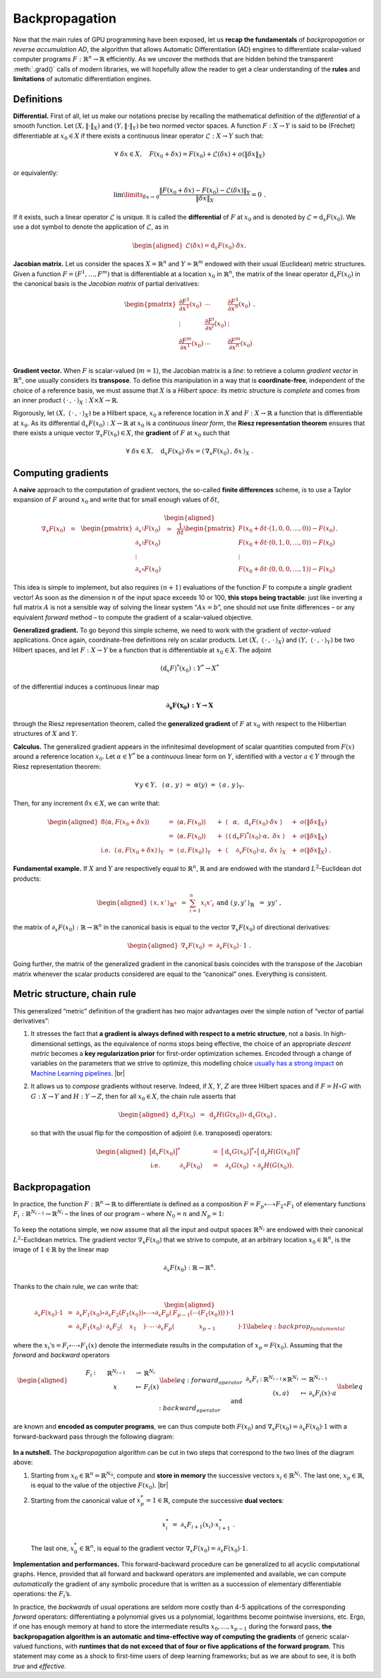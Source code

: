 Backpropagation
=================================

Now that the main rules of GPU programming have been exposed, let us
**recap the fundamentals** of *backpropagation* or *reverse accumulation
AD*, the algorithm that allows Automatic Differentiation (AD) engines to
differentiate scalar-valued computer programs :math:`F : \mathbb{R}^n \to \mathbb{R}`
efficiently. As we uncover the methods that are hidden behind the
transparent :meth:`.grad()` calls of modern libraries, we will hopefully
allow the reader to get a clear understanding of the **rules** and
**limitations** of automatic differentiation engines.

Definitions 
--------------

**Differential.**
First of all, let us make our notations precise by recalling the
mathematical definition of the *differential* of a smooth function.
Let :math:`(X,\|\cdot\|_X)` and :math:`(Y,\|\cdot\|_Y)` be two normed
vector spaces. A function :math:`F : X \to Y` is said to be (Fréchet)
differentiable at :math:`x_0 \in X` if there exists a continuous linear
operator :math:`\mathcal{L} : X \to Y` such that:

.. math:: 
    \forall ~ \delta x \in X, \quad F(x_0 + \delta x ) 
    = F(x_0) + \mathcal{L}(\delta x) + o(\|\delta x\|_X)

or equivalently:

.. math:: 
    \lim\limits_{\delta x\to\, 0} \frac{ \|F(x_0 + \delta x) - F(x_0) 
    - \mathcal{L}(\delta x)\|_Y}{\|\delta x\|_X} = 0~.

If it exists, such a linear operator :math:`\mathcal{L}` is unique. It
is called the **differential** of :math:`F` at :math:`x_0` and is
denoted by :math:`\mathcal{L} = \mathrm{d}_x F(x_0)`. We use a dot symbol to
denote the application of :math:`\mathcal{L}`, as in

.. math::

   \begin{aligned}
   \mathcal{L}(\delta x) = \mathrm{d}_x F(x_0) \cdot \delta x.\end{aligned}

**Jacobian matrix.**
Let us consider the spaces :math:`X = \mathbb{R}^n` and :math:`Y = \mathbb{R}^m` endowed
with their usual (Euclidean) metric structures. Given a function
:math:`F = (F^1,\dots,F^m)` that is differentiable at a location
:math:`x_0` in :math:`\mathbb{R}^n`, the matrix of the linear operator
:math:`\mathrm{d}_x F(x_0)` in the canonical basis is the *Jacobian matrix* of
partial derivatives:

.. math::

   \begin{pmatrix}
   \frac{\partial F^1}{\partial x^1}(x_0) & \cdots & \frac{\partial F^1}{\partial x^n}(x_0)\\
   \vdots & \frac{\partial F^i}{\partial x^j}(x_0) & \vdots \\
   \frac{\partial F^m}{\partial x^1}(x_0) & \cdots & \frac{\partial F^m}{\partial x^n}(x_0)\\
   \end{pmatrix}.

**Gradient vector.**
When :math:`F` is scalar-valued (:math:`m = 1`), the Jacobian matrix is
a *line*: to retrieve a column *gradient vector* in :math:`\mathbb{R}^n`, one
usually considers its **transpose**. To define this manipulation in a way
that is **coordinate-free**, independent of the choice of a reference
basis, we must assume that :math:`X` is a *Hilbert space*: its metric
structure is *complete* and comes from an inner product
:math:`\langle\,\cdot\,,\,\cdot\,\rangle_X: X\times X \rightarrow \mathbb{R}`. 

Rigorously, let :math:`(X,~ \langle\,\cdot\,,\,\cdot\,\rangle_X)` be a Hilbert space,
:math:`x_0` a reference location in :math:`X` and :math:`F : X \to \mathbb{R}` a
function that is differentiable at :math:`x_0`. As its differential
:math:`\mathrm{d}_x F(x_0) : X \to \mathbb{R}` at :math:`x_0` is a *continuous linear
form*, the **Riesz representation theorem** ensures that there exists a
unique vector :math:`\nabla_x F(x_0) \in X`, the **gradient** of
:math:`F` at :math:`x_0` such that

.. math:: \forall ~ \delta x \in X, \quad \mathrm{d}_x F(x_0) \cdot \delta x = \langle\,\nabla_x F(x_0)\,,\,\delta x \,\rangle_X~.

Computing gradients
------------------------

A **naive** approach to the computation of gradient vectors, the so-called
**finite differences** scheme, is to use a Taylor expansion of :math:`F`
around :math:`x_0` and write that for small enough values of
:math:`\delta t`,

.. math::

   \begin{aligned}
   \nabla_x F(x_0)~~=~~
   \begin{pmatrix}
   \partial_{x^1} F(x_0) \\
   \partial_{x^2} F(x_0) \\
   \vdots \\
   \partial_{x^n} F(x_0) 
   \end{pmatrix}
   ~~\simeq~~
   \frac{1}{\delta t}
   \begin{pmatrix}
   F(x_0 + \delta t \cdot (1, 0, 0, \dots, 0)) - F(x_0) \\
   F(x_0 + \delta t \cdot (0, 1, 0, \dots, 0)) - F(x_0) \\
   \vdots \\
   F(x_0 + \delta t \cdot (0, 0, 0, \dots, 1)) - F(x_0) 
   \end{pmatrix}.\end{aligned}

This idea is simple to implement, but also requires :math:`(n+1)`
evaluations of the function \ :math:`F` to compute a *single* gradient
vector! As soon as the dimension :math:`n` of the input space exceeds 10
or 100, **this stops being tractable**: just like inverting a full matrix
:math:`A` is not a sensible way of solving the linear system
“:math:`Ax = b`”, one should not use finite differences – or any
equivalent *forward* method – to compute the gradient of a scalar-valued
objective.

**Generalized gradient.**
To go beyond this simple scheme, we need to work with the gradient of
*vector-valued* applications. Once again, coordinate-free definitions
rely on scalar products.
Let :math:`(X,~ \langle\,\cdot\,,\,\cdot\,\rangle_X)` and
:math:`(Y,~ \langle\,\cdot\,,\,\cdot\,\rangle_Y)` be two Hilbert spaces, and
let :math:`F : X\rightarrow Y` be a function that is differentiable at
:math:`x_0 \in X`. The adjoint

.. math:: (\mathrm{d}_x F)^*(x_0) : Y^* \rightarrow X^*

of the differential induces a continuous linear map

.. math:: \boldsymbol{\partial_x F(x_0) : Y \rightarrow X}

through the Riesz representation theorem, called the **generalized
gradient** of :math:`F` at :math:`x_0` with respect to the Hilbertian
structures of :math:`X` and \ :math:`Y`.

**Calculus.**
The generalized gradient appears in the infinitesimal development of
scalar quantities computed from :math:`F(x)` around a reference location
:math:`x_0`. Let :math:`\alpha \in Y^*` be a *continuous* linear form on
:math:`Y`, identified with a vector :math:`a \in Y` through the Riesz
representation theorem:

.. math:: \forall \, y\in Y, ~~\langle\,\alpha\,,\, y\,\rangle ~=~ \alpha(y) ~=~ \langle\,a\,,\, y\,\rangle_Y.

Then, for any increment :math:`\delta x \in X`, we can write that:

.. math::

   \begin{aligned}
   {8}
   \langle\alpha, F(x_0+\delta x)\rangle ~
   &=~ \langle\alpha, F(x_0)\rangle &~&+~ \langle\,~~\alpha,~~      \mathrm{d}_x F(x_0)\cdot \delta x~\rangle &~&+~o(\|\delta x\|_X) \\
   &=~ \langle\alpha, F(x_0)\rangle &~&+~ \langle\,(\mathrm{d}_x F)^*(x_0)\cdot \alpha,~  \delta x~\rangle &~&+~o(\|\delta x\|_X) \\
   \text{i.e.}~~
   \langle\,a, F(x_0+\delta x)\,\rangle_Y ~
   &=~ \langle\,a, F(x_0)\,\rangle_Y    &~&+~ \langle~~~\,\,\partial_x F(x_0)\cdot a,~ \delta x~\rangle_X &~&+~o(\|\delta x\|_X)~.\end{aligned}

**Fundamental example.**
If :math:`X` and :math:`Y` are respectively equal to :math:`\mathbb{R}^n`,
:math:`\mathbb{R}` and are endowed with the standard :math:`L^2`-Euclidean dot
products:

.. math::

   \begin{aligned}
   \langle\,x, x'\,\rangle_{\mathbb{R}^n} ~&=~ \sum_{i=1}^n x_i x'_i~
   &&
   \text{and}
   &
   \langle\,y, y'\,\rangle_{\mathbb{R}} ~&=~ y y'~,\end{aligned}

the matrix of :math:`\partial_x F(x_0):\mathbb{R}\rightarrow\mathbb{R}^n` in the
canonical basis is equal to the vector :math:`\nabla_x F(x_0)` of
directional derivatives:

.. math::

   \begin{aligned}
   \nabla_x F(x_0)~=~ \partial_x F(x_0) \,\cdot\, 1~.\end{aligned}

Going further, the matrix of the generalized gradient in the canonical
basis coincides with the transpose of the Jacobian matrix whenever the
scalar products considered are equal to the “canonical” ones. Everything
is consistent.

Metric structure, chain rule
--------------------------------

This generalized “metric” definition of the gradient has two major
advantages over the simple notion of “vector of partial derivatives”:

#. It stresses the fact that **a gradient is always defined with respect
   to a metric structure**, not a basis. In high-dimensional settings,
   as the equivalence of norms stops being effective, the choice of an
   appropriate *descent metric* becomes a **key regularization prior** for
   first-order optimization schemes. Encoded through a change of
   variables on the parameters that we strive to optimize, this
   modelling choice 
   `usually has a strong impact <https://www.mitpressjournals.org/doi/abs/10.1162/089976698300017746>`_ 
   on 
   `Machine Learning pipelines <https://dmitryulyanov.github.io/deep_image_prior>`_.
   |br|

#. It allows us to *compose* gradients without reserve. Indeed, if
   :math:`X`, :math:`Y`, :math:`Z` are three Hilbert spaces and if
   :math:`F = H \circ G` with :math:`G : X \rightarrow Y` and
   :math:`H : Y\rightarrow Z`, then for all :math:`x_0 \in X`, the chain
   rule asserts that

   .. math::

      \begin{aligned}
                  \mathrm{d}_x F(x_0) ~&=~ \mathrm{d}_y H(G(x_0)) \circ \mathrm{d}_x G(x_0)~,
                  \end{aligned}

   so that with the usual flip for the composition of adjoint (i.e.
   transposed) operators:

   .. math::

      \begin{aligned}
                                      \big[\mathrm{d}_x F(x_0)\big]^* ~&=~  \big[\mathrm{d}_x G(x_0)\big]^* \circ       \big[\mathrm{d}_y H(G(x_0))\big]^* \\
                  \text{i.e.}~~~~~~~~~~\partial_x F(x_0)~~~~&=~ ~\,\,\partial_x G(x_0) ~\,\,   \circ ~ \partial_y H(G(x_0)).
                  \end{aligned}

Backpropagation
--------------------

In practice, the function :math:`F : \mathbb{R}^n \rightarrow \mathbb{R}` to
differentiate is defined as a composition
:math:`F = F_p\circ\cdots\circ F_2\circ F_1` of elementary functions
:math:`F_i:\mathbb{R}^{N_{i-1}}\rightarrow \mathbb{R}^{N_i}` – the lines of our program
– where :math:`N_0 = n` and :math:`N_p = 1`:


.. figure:: images/forward.svg
    :width: 70% 
    :alt: Forward composition
    :align: center


To keep the notations simple, we now assume that all the input and
output spaces :math:`\mathbb{R}^{N_i}` are endowed with their canonical
:math:`L^2`-Euclidean metrics. The gradient vector
:math:`\nabla_x F(x_0)` that we strive to compute, at an arbitrary
location :math:`x_0\in\mathbb{R}^n`, is the image of :math:`1 \in \mathbb{R}` by the
linear map

.. math:: \partial_x F(x_0) : \mathbb{R} \rightarrow \mathbb{R}^n.

Thanks to the chain rule, we can write that:

.. math::

   \begin{aligned}
   \partial_x F(x_0) \cdot 1 ~&=~ 
   \partial_x F_1(x_0) \circ \partial_x F_2(F_1(x_0)) \circ \cdots \circ
   \partial_x F_p( \,F_{p-1}(\cdots(F_1(x_0))) \,) \cdot 1 \\
   &=~\partial_x F_1(x_0)\,\cdot\,  \partial_x F_2(~~\,~x_1~~\,~) \cdot\, \cdots \,\cdot
   \partial_x F_p( ~~~~~~~~~\,~~~x_{p-1}~~~~~~\,~~~~~) \cdot 1 \label{eq:backprop_fundamental}\end{aligned}

where the :math:`x_i\text{'s} = F_i\circ\cdots\circ F_1(x)` denote the
intermediate results in the computation of :math:`x_p = F(x_0)`.
Assuming that the *forward* and *backward* operators

.. math::

   \begin{aligned}
   &&&
   \begin{array}{ccccl}
           ~~~~~~F_i & : & ~~~~~\mathbb{R}^{N_{i-1}}~~~~ & \to & \mathbb{R}^{N_{i}} \\
            & & x & \mapsto & F_i(x)
       \end{array} \label{eq:forward_operator}
   \\
   \text{and}&&&
       \begin{array}{ccccl}
           \partial_x F_i & : & \mathbb{R}^{N_{i-1}}\times\mathbb{R}^{N_{i}} & \to & \mathbb{R}^{N_{i-1}} \\
            & & (x,a) & \mapsto & \partial_x F_i(x)\cdot a
       \end{array}\label{eq:backward_operator}\end{aligned}

are known and **encoded as computer programs**, we can thus compute
both :math:`F(x_0)` and
:math:`\nabla_x F(x_0) = \partial_x F(x_0) \cdot 1` with a
forward-backward pass through the following
diagram:

.. figure:: images/backward.svg
    :width: 80% 
    :alt: Reverse AD
    :align: center


**In a nutshell.**
The *backpropagation* algorithm can be cut in two steps that correspond
to the two lines of the diagram above:

#. Starting from :math:`x_0 \in \mathbb{R}^n = \mathbb{R}^{N_0}`, compute and **store in
   memory** the successive vectors :math:`x_i \in \mathbb{R}^{N_i}`. The last
   one, :math:`x_p \in \mathbb{R}`, is equal to the value of the objective
   :math:`F(x_0)`.
   |br|

#. Starting from the canonical value of :math:`x_p^* = 1 \in \mathbb{R}`,
   compute the successive **dual vectors**:

   .. math:: x_i^* ~=~ \partial_x F_{i+1} (x_i) \cdot x_{i+1}^*~.

   The last one, :math:`x_0^* \in \mathbb{R}^n`, is equal to the gradient
   vector :math:`\nabla_x F(x_0) = \partial_x F(x_0) \cdot 1`.

**Implementation and performances.**
This forward-backward procedure can be generalized to all acyclic
computational graphs. Hence, provided that all forward and backward
operators
are implemented and available, we can compute *automatically* the
gradient of any symbolic procedure that is written as a succession of
elementary differentiable operations: the :math:`F_i`\ ’s.

In practice, the *backwards* of usual operations are seldom more costly
than 4-5 applications of the corresponding *forward* operators:
differentiating a polynomial gives us a polynomial, logarithms become
pointwise inversions, etc. Ergo, if one has enough memory at hand to
store the intermediate results :math:`x_0, \dots, x_{p-1}` during
the forward pass, **the backpropagation algorithm is an automatic and
time-effective way of computing the gradients** of generic scalar-valued
functions, with **runtimes that do not exceed that of four or five
applications of the forward program**. This statement may come as a
shock to first-time users of deep learning frameworks; but as we are
about to see, it is both *true* and *effective*.


.. |br| raw:: html

  <br/><br/>


